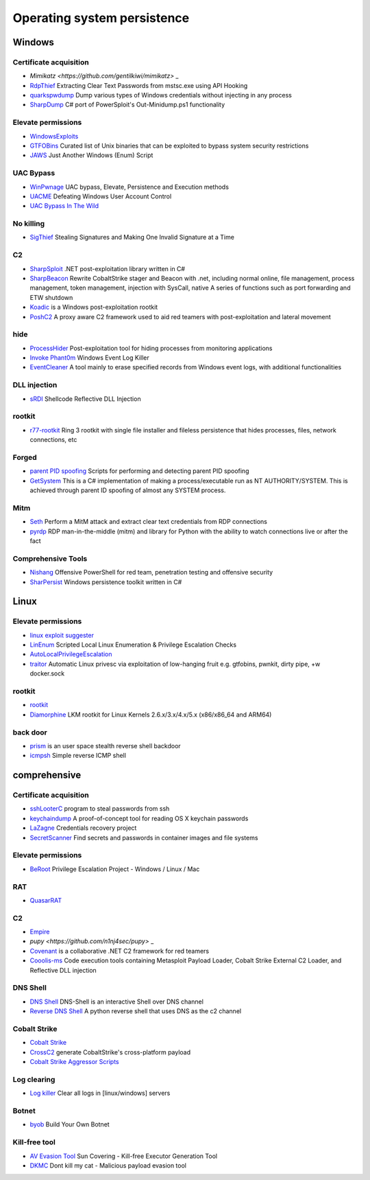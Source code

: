 Operating system persistence
========================================

Windows
----------------------------------------

Certificate acquisition
~~~~~~~~~~~~~~~~~~~~~~~~~~~~~~~~~~~~~~~~
- `Mimikatz <https://github.com/gentilkiwi/mimikatz>` _
- `RdpThief <https://github.com/0x09AL/RdpThief>`_ Extracting Clear Text Passwords from mstsc.exe using API Hooking
- `quarkspwdump <https://github.com/quarkslab/quarkspwdump>`_ Dump various types of Windows credentials without injecting in any process
- `SharpDump <https://github.com/GhostPack/SharpDump>`_ C# port of PowerSploit's Out-Minidump.ps1 functionality

Elevate permissions
~~~~~~~~~~~~~~~~~~~~~~~~~~~~~~~~~~~~~~~~
- `WindowsExploits <https://github.com/abatchy17/WindowsExploits>`_
- `GTFOBins <https://github.com/GTFOBins/GTFOBins.github.io>`_ Curated list of Unix binaries that can be exploited to bypass system security restrictions
- `JAWS <https://github.com/411Hall/JAWS>`_ Just Another Windows (Enum) Script

UAC Bypass
~~~~~~~~~~~~~~~~~~~~~~~~~~~~~~~~~~~~~~~~
- `WinPwnage <https://github.com/rootm0s/WinPwnage>`_ UAC bypass, Elevate, Persistence and Execution methods
- `UACME <https://github.com/hfiref0x/UACME>`_ Defeating Windows User Account Control
- `UAC Bypass In The Wild <https://github.com/sailay1996/UAC_Bypass_In_The_Wild>`_

No killing
~~~~~~~~~~~~~~~~~~~~~~~~~~~~~~~~~~~~~~~~
- `SigThief <https://github.com/secretsquirrel/SigThief>`_ Stealing Signatures and Making One Invalid Signature at a Time

C2
~~~~~~~~~~~~~~~~~~~~~~~~~~~~~~~~~~~~~~~~
- `SharpSploit <https://github.com/cobbr/SharpSploit>`_ .NET post-exploitation library written in C#
- `SharpBeacon <https://github.com/mai1zhi2/SharpBeacon>`_ Rewrite CobaltStrike stager and Beacon with .net, including normal online, file management, process management, token management, injection with SysCall, native A series of functions such as port forwarding and ETW shutdown
- `Koadic <https://github.com/zerosum0x0/koadic>`_ is a Windows post-exploitation rootkit
- `PoshC2 <https://github.com/nettitude/PoshC2>`_ A proxy aware C2 framework used to aid red teamers with post-exploitation and lateral movement

hide
~~~~~~~~~~~~~~~~~~~~~~~~~~~~~~~~~~~~~~~~
- `ProcessHider <https://github.com/M00nRise/ProcessHider>`_ Post-exploitation tool for hiding processes from monitoring applications
- `Invoke Phant0m <https://github.com/hlldz/Invoke-Phant0m>`_ Windows Event Log Killer
- `EventCleaner <https://github.com/QAX-A-Team/EventCleaner>`_ A tool mainly to erase specified records from Windows event logs, with additional functionalities

DLL injection
~~~~~~~~~~~~~~~~~~~~~~~~~~~~~~~~~~~~~~~~
- `sRDI <https://github.com/monoxgas/sRDI>`_ Shellcode Reflective DLL Injection

rootkit
~~~~~~~~~~~~~~~~~~~~~~~~~~~~~~~~~~~~~~~~
- `r77-rootkit <https://github.com/bytecode77/r77-rootkit>`_ Ring 3 rootkit with single file installer and fileless persistence that hides processes, files, network connections, etc

Forged
~~~~~~~~~~~~~~~~~~~~~~~~~~~~~~~~~~~~~~~~
- `parent PID spoofing <https://github.com/countercept/ppid-spoofing>`_ Scripts for performing and detecting parent PID spoofing
- `GetSystem <https://github.com/py7hagoras/GetSystem>`_ This is a C# implementation of making a process/executable run as NT AUTHORITY/SYSTEM. This is achieved through parent ID spoofing of almost any SYSTEM process.

Mitm
~~~~~~~~~~~~~~~~~~~~~~~~~~~~~~~~~~~~~~~~
- `Seth <https://github.com/SySS-Research/Seth>`_ Perform a MitM attack and extract clear text credentials from RDP connections
- `pyrdp <https://github.com/GoSecure/pyrdp>`_ RDP man-in-the-middle (mitm) and library for Python with the ability to watch connections live or after the fact

Comprehensive Tools
~~~~~~~~~~~~~~~~~~~~~~~~~~~~~~~~~~~~~~~~
- `Nishang <https://github.com/samratashok/nishang>`_ Offensive PowerShell for red team, penetration testing and offensive security
- `SharPersist <https://github.com/fireeye/SharPersist>`_ Windows persistence toolkit written in C#

Linux
----------------------------------------

Elevate permissions
~~~~~~~~~~~~~~~~~~~~~~~~~~~~~~~~~~~~~~~~
- `linux exploit suggester <https://github.com/mzet-/linux-exploit-suggester>`_
- `LinEnum <https://github.com/rebootuser/LinEnum>`_ Scripted Local Linux Enumeration & Privilege Escalation Checks
- `AutoLocalPrivilegeEscalation <https://github.com/ngalongc/AutoLocalPrivilegeEscalation>`_
- `traitor <https://github.com/liamg/traitor>`_ Automatic Linux privesc via exploitation of low-hanging fruit e.g. gtfobins, pwnkit, dirty pipe, +w docker.sock

rootkit
~~~~~~~~~~~~~~~~~~~~~~~~~~~~~~~~~~~~~~~~
- `rootkit <https://github.com/nurupo/rootkit>`_
- `Diamorphine <https://github.com/m0nad/Diamorphine>`_ LKM rootkit for Linux Kernels 2.6.x/3.x/4.x/5.x (x86/x86_64 and ARM64)

back door
~~~~~~~~~~~~~~~~~~~~~~~~~~~~~~~~~~~~~~~~
- `prism <https://github.com/andreafabrizi/prism>`_ is an user space stealth reverse shell backdoor
- `icmpsh <https://github.com/inquisb/icmpsh>`_ Simple reverse ICMP shell

comprehensive
----------------------------------------

Certificate acquisition
~~~~~~~~~~~~~~~~~~~~~~~~~~~~~~~~~~~~~~~~
- `sshLooterC <https://github.com/mthbernardes/sshLooterC>`_ program to steal passwords from ssh
- `keychaindump <https://github.com/juuso/keychaindump>`_ A proof-of-concept tool for reading OS X keychain passwords
- `LaZagne <https://github.com/AlessandroZ/LaZagne>`_ Credentials recovery project
- `SecretScanner <https://github.com/deepfence/SecretScanner>`_ Find secrets and passwords in container images and file systems

Elevate permissions
~~~~~~~~~~~~~~~~~~~~~~~~~~~~~~~~~~~~~~~~
- `BeRoot <https://github.com/AlessandroZ/BeRoot>`_ Privilege Escalation Project - Windows / Linux / Mac

RAT
~~~~~~~~~~~~~~~~~~~~~~~~~~~~~~~~~~~~~~~~
- `QuasarRAT <https://github.com/quasar/QuasarRAT>`_

C2
~~~~~~~~~~~~~~~~~~~~~~~~~~~~~~~~~~~~~~~~
- `Empire <https://github.com/EmpireProject/Empire>`_
- `pupy <https://github.com/n1nj4sec/pupy>` _
- `Covenant <https://github.com/cobbr/Covenant>`_ is a collaborative .NET C2 framework for red teamers
- `Cooolis-ms <https://github.com/Rvn0xsy/Cooolis-ms>`_ Code execution tools containing Metasploit Payload Loader, Cobalt Strike External C2 Loader, and Reflective DLL injection

DNS Shell
~~~~~~~~~~~~~~~~~~~~~~~~~~~~~~~~~~~~~~~~
- `DNS Shell <https://github.com/sensepost/DNS-Shell>`_ DNS-Shell is an interactive Shell over DNS channel
- `Reverse DNS Shell <https://github.com/ahhh/Reverse_DNS_Shell>`_ A python reverse shell that uses DNS as the c2 channel

Cobalt Strike
~~~~~~~~~~~~~~~~~~~~~~~~~~~~~~~~~~~~~~~~
- `Cobalt Strike <https://www.cobaltstrike.com>`_
- `CrossC2 <https://github.com/gloxec/CrossC2>`_ generate CobaltStrike's cross-platform payload
- `Cobalt Strike Aggressor Scripts <https://github.com/timwhitez/Cobalt-Strike-Aggressor-Scripts>`_

Log clearing
~~~~~~~~~~~~~~~~~~~~~~~~~~~~~~~~~~~~~~~~
- `Log killer <https://github.com/Rizer0/Log-killer>`_ Clear all logs in [linux/windows] servers

Botnet
~~~~~~~~~~~~~~~~~~~~~~~~~~~~~~~~~~~~~~~~
- `byob <https://github.com/malwaredllc/byob>`_ Build Your Own Botnet

Kill-free tool
~~~~~~~~~~~~~~~~~~~~~~~~~~~~~~~~~~~~~~~~
- `AV Evasion Tool <https://github.com/1y0n/AV_Evasion_Tool>`_ Sun Covering - Kill-free Executor Generation Tool
- `DKMC <https://github.com/Mr-Un1k0d3r/DKMC>`_ Dont kill my cat - Malicious payload evasion tool
